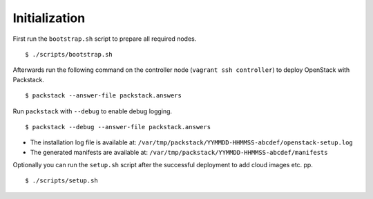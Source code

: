 Initialization
==============

First run the ``bootstrap.sh`` script to prepare all required nodes.

::

    $ ./scripts/bootstrap.sh

Afterwards run the following command on the controller node
(``vagrant ssh controller``) to deploy OpenStack with Packstack.

::

    $ packstack --answer-file packstack.answers

Run ``packstack`` with ``--debug`` to enable debug logging.

::

    $ packstack --debug --answer-file packstack.answers

-  The installation log file is available at:
   ``/var/tmp/packstack/YYMMDD-HHMMSS-abcdef/openstack-setup.log``
-  The generated manifests are available at:
   ``/var/tmp/packstack/YYMMDD-HHMMSS-abcdef/manifests``

Optionally you can run the ``setup.sh`` script after the successful
deployment to add cloud images etc. pp.

::

    $ ./scripts/setup.sh
